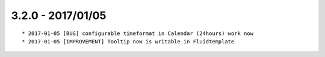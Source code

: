 

3.2.0 - 2017/01/05
------------------

::

	* 2017-01-05 [BUG] configurable timeformat in Calendar (24hours) work now
	* 2017-01-05 [IMPROVEMENT] Tooltip now is writable in Fluidtemplate
